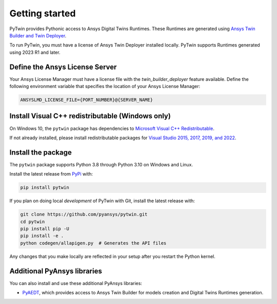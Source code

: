 .. _getting_started:

===============
Getting started
===============
PyTwin provides Pythonic access to Ansys Digital Twins Runtimes.
These Runtimes are generated using `Ansys Twin Builder and Twin Deployer <https://www.ansys.com/products/digital-twin/ansys-twin-builder>`_.

To run PyTwin, you must have a license of Ansys Twin Deployer
installed locally. PyTwin supports Runtimes generated using 2023 R1 and later.

Define the Ansys License Server
-------------------------------
Your Ansys License Manager must have a license file with the *twin_builder_deployer* feature available. Define the
following environment variable that specifies the location of your Ansys License Manager:

.. code::

   ANSYSLMD_LICENSE_FILE={PORT_NUMBER}@{SERVER_NAME}

Install Visual C++ redistributable (Windows only)
-----------------------------------------------------
On Windows 10, the ``pytwin`` package has dependencies to `Microsoft Visual C++ Redistributable <https://learn.microsoft.com/en-US/cpp/windows/latest-supported-vc-redist?view=msvc-170>`_.

If not already installed, please install redistributable packages for `Visual Studio 2015, 2017, 2019, and 2022 <https://learn.microsoft.com/en-US/cpp/windows/latest-supported-vc-redist?view=msvc-170>`_.

Install the package
-------------------
The ``pytwin`` package supports Python 3.8 through
Python 3.10 on Windows and Linux.

Install the latest release from `PyPi
<https://pypi.org/project/pytwin/>`_ with:

.. code::

   pip install pytwin

If you plan on doing local *development* of PyTwin with Git, install
the latest release with:

.. code::

   git clone https://github.com/pyansys/pytwin.git
   cd pytwin
   pip install pip -U
   pip install -e .
   python codegen/allapigen.py  # Generates the API files


Any changes that you make locally are reflected in your setup after you restart
the Python kernel.

Additional PyAnsys libraries
-----------------------------
You can also install and use these additional PyAnsys libraries:

- `PyAEDT <https://aedt.docs.pyansys.com//>`_, which provides
  access to Ansys Twin Builder for models creation and Digital Twins Runtimes generation.

